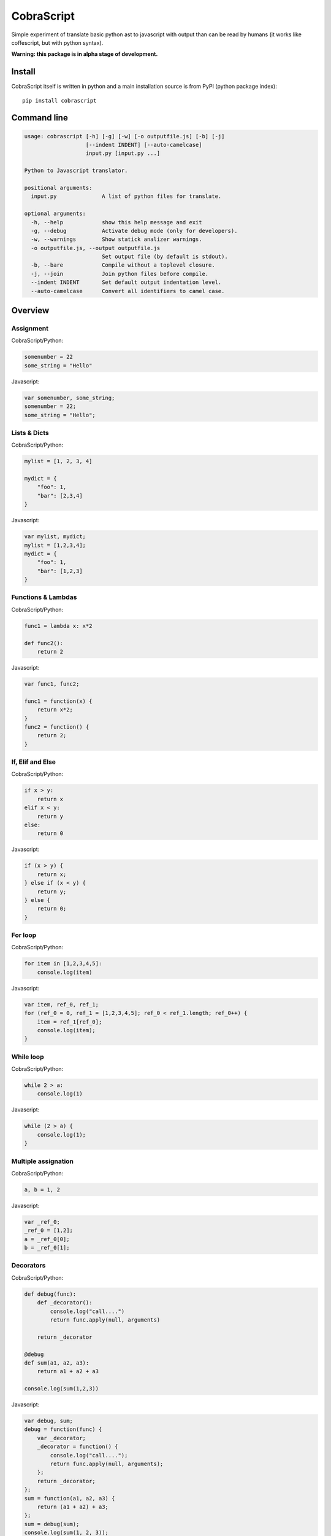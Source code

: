 CobraScript
===========

Simple experiment of translate basic python ast to javascript with output than can be read by humans
(it works like coffescript, but with python syntax).


.. image:: https://travis-ci.org/niwibe/cobrascript.png?branch=master
    :target: https://travis-ci.org/niwibe/cobrascript

.. image:: https://pypip.in/v/cobrascript/badge.png
    :target: https://crate.io/packages/cobrascript

.. image:: https://pypip.in/d/cobrascript/badge.png
    :target: https://crate.io/packages/cobrascript


**Warning: this package is in alpha stage of development.**


Install
-------

CobraScript itself is written in python and a main installation
source is from PyPI (python package index)::

    pip install cobrascript


Command line
------------

.. code-block:: text

    usage: cobrascript [-h] [-g] [-w] [-o outputfile.js] [-b] [-j]
                       [--indent INDENT] [--auto-camelcase]
                       input.py [input.py ...]

    Python to Javascript translator.

    positional arguments:
      input.py              A list of python files for translate.

    optional arguments:
      -h, --help            show this help message and exit
      -g, --debug           Activate debug mode (only for developers).
      -w, --warnings        Show statick analizer warnings.
      -o outputfile.js, --output outputfile.js
                            Set output file (by default is stdout).
      -b, --bare            Compile without a toplevel closure.
      -j, --join            Join python files before compile.
      --indent INDENT       Set default output indentation level.
      --auto-camelcase      Convert all identifiers to camel case.

Overview
--------

Assignment
~~~~~~~~~~

CobraScript/Python:

.. code-block:: python

    somenumber = 22
    some_string = "Hello"

Javascript:

.. code-block:: js

    var somenumber, some_string;
    somenumber = 22;
    some_string = "Hello";


Lists & Dicts
~~~~~~~~~~~~~

CobraScript/Python:

.. code-block:: python

    mylist = [1, 2, 3, 4]

    mydict = {
        "foo": 1,
        "bar": [2,3,4]
    }

Javascript:

.. code-block:: js

    var mylist, mydict;
    mylist = [1,2,3,4];
    mydict = {
        "foo": 1,
        "bar": [1,2,3]
    }


Functions & Lambdas
~~~~~~~~~~~~~~~~~~~

CobraScript/Python:

.. code-block:: python


    func1 = lambda x: x*2

    def func2():
        return 2

Javascript:

.. code-block:: js

    var func1, func2;

    func1 = function(x) {
        return x*2;
    }
    func2 = function() {
        return 2;
    }


If, Elif and Else
~~~~~~~~~~~~~~~~~

CobraScript/Python:

.. code-block:: python

    if x > y:
        return x
    elif x < y:
        return y
    else:
        return 0

Javascript:

.. code-block:: js

    if (x > y) {
        return x;
    } else if (x < y) {
        return y;
    } else {
        return 0;
    }


For loop
~~~~~~~~

CobraScript/Python:

.. code-block:: python

    for item in [1,2,3,4,5]:
        console.log(item)

Javascript:

.. code-block:: js

    var item, ref_0, ref_1;
    for (ref_0 = 0, ref_1 = [1,2,3,4,5]; ref_0 < ref_1.length; ref_0++) {
        item = ref_1[ref_0];
        console.log(item);
    }


While loop
~~~~~~~~~~

CobraScript/Python:

.. code-block:: python

    while 2 > a:
        console.log(1)

Javascript:

.. code-block:: js

    while (2 > a) {
        console.log(1);
    }


Multiple assignation
~~~~~~~~~~~~~~~~~~~~


CobraScript/Python:

.. code-block:: python

    a, b = 1, 2


Javascript:

.. code-block:: js

    var _ref_0;
    _ref_0 = [1,2];
    a = _ref_0[0];
    b = _ref_0[1];


Decorators
~~~~~~~~~~

CobraScript/Python:

.. code-block:: python

    def debug(func):
        def _decorator():
            console.log("call....")
            return func.apply(null, arguments)

        return _decorator

    @debug
    def sum(a1, a2, a3):
        return a1 + a2 + a3

    console.log(sum(1,2,3))


Javascript:

.. code-block:: js

    var debug, sum;
    debug = function(func) {
        var _decorator;
        _decorator = function() {
            console.log("call....");
            return func.apply(null, arguments);
        };
        return _decorator;
    };
    sum = function(a1, a2, a3) {
        return (a1 + a2) + a3;
    };
    sum = debug(sum);
    console.log(sum(1, 2, 3));


Operators
~~~~~~~~~

This is a equivalence table between python operators and translated
javascript operators:

+-------------+------------+
| CobraScript | JavaScript |
+=============+============+
| ``is``      | ``===``    |
+-------------+------------+
| ``==``      | ``===``    |
+-------------+------------+
| ``!=``      | ``!==``    |
+-------------+------------+
| ``and``     | ``&&``     |
+-------------+------------+
| ``or``      | ``||``     |
+-------------+------------+


Global object
~~~~~~~~~~~~~

This part is slighty distinct from others, because follows python
philosofy: "explicit better than implicit".

For expose some variables to global scope, you should import ``_global``
module (special form module).

Example:

.. code-block:: python

    # example_file.py

    import _global as g

    # g represents a window object
    g.some_variable = 2

And this is translated to:

.. code-block:: js

    // example_file.js
    (function()
        var g;
        g = this;
        g.some_variable = 2;
    }).call(this);


New operator
~~~~~~~~~~~~

Python as is does not suport new operator. For emulate javascript new operator,
cobrascript exposes other special-form import thar exposes "magic" function
that emulates a new operator.

Example:

.. code-block:: python

    import _new as new_instance
    defer = new_instance(SomeClass, "param1", "param2")

And, this is translated to:

.. code-block:: js

    (function() {
        var defer, new_instance;
        new_instance = function() { //
            // Some special function for call new.
            // (For full function definition, you can see
            //  tests code)
        };

        defer = new_instance(SomeClass, "param1", "param2");
    }).call(this);


Full list of implemented features
---------------------------------

Translation
~~~~~~~~~~~

- Variable assignation.
- Multiple variable assignation.
- Binary and Logical operators.
- Functions, Lambdas and Nested functions.
- Dicts and Lists.
- Function calls.
- Decorators.
- Positional arguments.
- For and while loops.
- List comprensions.
- Try/Except/Finally statements.
- Explicit global object.
- Explicit new function for create object.
- Multiple assignation.


Static Analisys
~~~~~~~~~~~~~~~

- Lexycal scope handling.
- Protection for overwrite imported special forms.

Command line
~~~~~~~~~~~~

- Bare mode: compile module without wrapped closure
- Join: join multiple files before compile.
- Auto CamelCase: convert identifieres automatically from
  snake case to camel case.


Pending to implement
--------------------

- Class constructor.
- Classes with hineritance.
- Dict comprensions.
- Variable arguments.
- Array slicing.

License
-------

.. code-block:: text

    Copyright (c) 2013 Andrey Antukh <niwi@niwi.be>
    Copyright (c) 2013 Jesús Espino García <jespinog@gmail.com>

    All rights reserved.

    Redistribution and use in source and binary forms, with or without
    modification, are permitted provided that the following conditions
    are met:
    1. Redistributions of source code must retain the above copyright
       notice, this list of conditions and the following disclaimer.
    2. Redistributions in binary form must reproduce the above copyright
       notice, this list of conditions and the following disclaimer in the
       documentation and/or other materials provided with the distribution.
    3. The name of the author may not be used to endorse or promote products
       derived from this software without specific prior written permission.

    THIS SOFTWARE IS PROVIDED BY THE AUTHOR ``AS IS'' AND ANY EXPRESS OR
    IMPLIED WARRANTIES, INCLUDING, BUT NOT LIMITED TO, THE IMPLIED WARRANTIES
    OF MERCHANTABILITY AND FITNESS FOR A PARTICULAR PURPOSE ARE DISCLAIMED.
    IN NO EVENT SHALL THE AUTHOR BE LIABLE FOR ANY DIRECT, INDIRECT,
    INCIDENTAL, SPECIAL, EXEMPLARY, OR CONSEQUENTIAL DAMAGES (INCLUDING, BUT
    NOT LIMITED TO, PROCUREMENT OF SUBSTITUTE GOODS OR SERVICES; LOSS OF USE,
    DATA, OR PROFITS; OR BUSINESS INTERRUPTION) HOWEVER CAUSED AND ON ANY
    THEORY OF LIABILITY, WHETHER IN CONTRACT, STRICT LIABILITY, OR TORT
    (INCLUDING NEGLIGENCE OR OTHERWISE) ARISING IN ANY WAY OUT OF THE USE OF
    THIS SOFTWARE, EVEN IF ADVISED OF THE POSSIBILITY OF SUCH DAMAGE.

